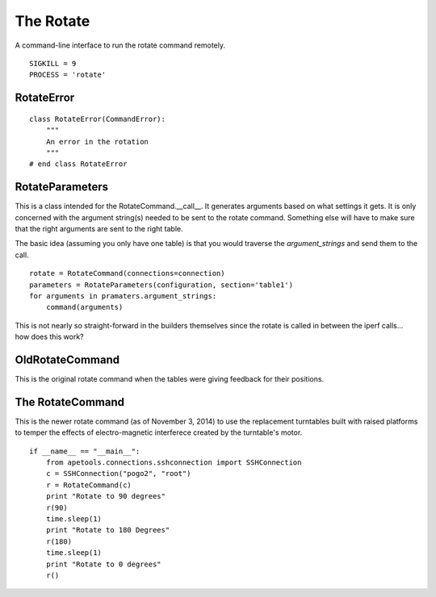 The Rotate
==========

A command-line interface to run the rotate command remotely.

::

    SIGKILL = 9
    PROCESS = 'rotate'
    
    



RotateError
-----------

.. uml::

   CommandError <|-- RotateError
   
::

    class RotateError(CommandError):
        """
        An error in the rotation
        """
    # end class RotateError
    
    



RotateParameters
----------------

This is a class intended for the RotateCommand.__call__. It generates arguments based on what settings it gets. It is only concerned with the argument string(s) needed to be sent to the rotate command. Something else will have to make sure that the right arguments are sent to the right table.

.. uml::

   RotateParameters o- ConfigurationMap

.. module:: apetools.commands.rotate
.. autosummary::
   :toctree: api

   RotateParameters
   RotateParameters.configuration
   RotateParameters.section
   RotateParameters.angles
   RotateParameters.argument_strings
   RotateParameters.values_string
   RotateParameters.booleans_string
   RotateParameters.base_arguments



The basic idea (assuming you only have one table) is that you would traverse the `argument_strings` and send them to the call.

::

    rotate = RotateCommand(connections=connection)
    parameters = RotateParameters(configuration, section='table1')
    for arguments in pramaters.argument_strings:
        command(arguments)

This is not nearly so straight-forward in the builders themselves since the rotate is called in between the iperf calls... how does this work?

OldRotateCommand
----------------

.. module:: apetools.commands.rotate
.. autosummary::
   :toctree: api

   OldRotateCommand
   OldRotateCommand.kill
   OldRotateCommand.kill_process
   OldRotateCommand.__call__
   OldRotateCommand.check_errors

This is the original rotate command when the tables were giving feedback for their positions.
   


The RotateCommand
-----------------

This is the newer rotate command (as of November 3, 2014) to use the replacement turntables built with raised platforms to temper the effects of electro-magnetic interferece created by the turntable's motor.

.. '

.. uml::

   OldRotateCommand <|-- RotateCommand

.. autosummary::
   :toctree: api

   RotateCommand

::

    if __name__ == "__main__":
        from apetools.connections.sshconnection import SSHConnection
        c = SSHConnection("pogo2", "root")
        r = RotateCommand(c)
        print "Rotate to 90 degrees"
        r(90)
        time.sleep(1)
        print "Rotate to 180 Degrees"
        r(180)
        time.sleep(1)
        print "Rotate to 0 degrees"
        r()
    
    

